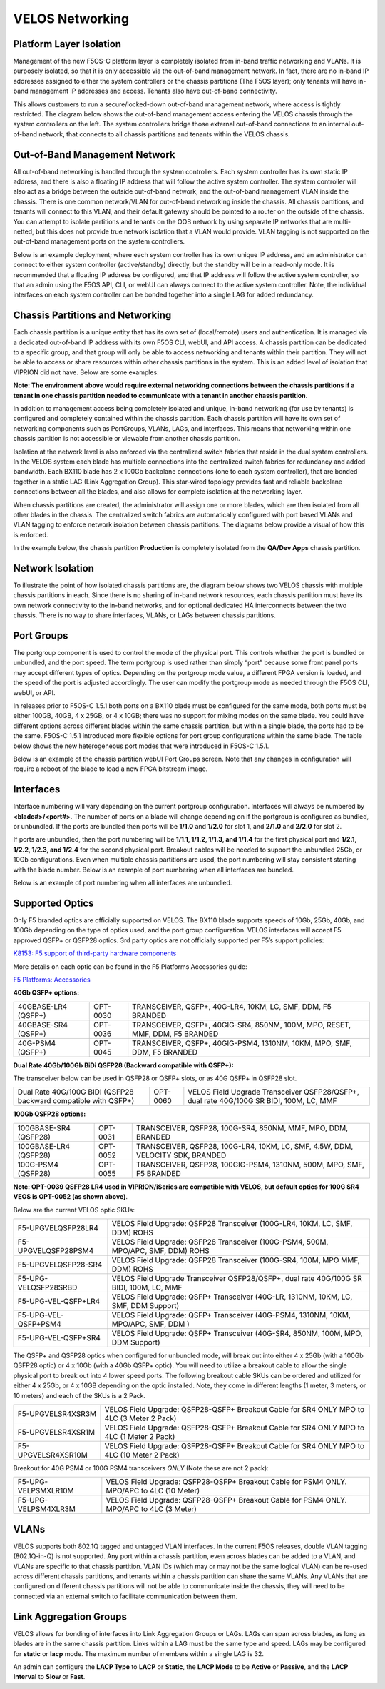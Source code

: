 ================
VELOS Networking
================

Platform Layer Isolation
========================

Management of the new F5OS-C platform layer is completely isolated from in-band traffic networking and VLANs. It is purposely isolated, so that it is only accessible via the out-of-band management network. In fact, there are no in-band IP addresses assigned to either the system controllers or the chassis partitions (The F5OS layer); only tenants will have in-band management IP addresses and access. Tenants also have out-of-band connectivity.

This allows customers to run a secure/locked-down out-of-band management network, where access is tightly restricted. The diagram below shows the out-of-band management access entering the VELOS chassis through the system controllers on the left. The system controllers bridge those external out-of-band connections to an internal out-of-band network, that connects to all chassis partitions and tenants within the VELOS chassis. 

.. image:: images/velos_networking/image1.png
  :align: center

Out-of-Band Management Network
==============================

All out-of-band networking is handled through the system controllers. Each system controller has its own static IP address, and there is also a floating IP address that will follow the active system controller. The system controller will also act as a bridge between the outside out-of-band network, and the out-of-band management VLAN inside the chassis. There is one common network/VLAN for out-of-band networking inside the chassis. All chassis partitions, and tenants will connect to this VLAN, and their default gateway should be pointed to a router on the outside of the chassis. You can attempt to isolate partitions and tenants on the OOB network by using separate IP networks that are multi-netted, but this does not provide true network isolation that a VLAN would provide. VLAN tagging is not supported on the out-of-band management ports on the system controllers.

Below is an example deployment; where each system controller has its own unique IP address, and an administrator can connect to either system controller (active/standby) directly, but the standby will be in a read-only mode. It is recommended that a floating IP address be configured, and that IP address will follow the active system controller, so that an admin using the F5OS API, CLI, or webUI can always connect to the active system controller. Note, the individual interfaces on each system controller can be bonded together into a single LAG for added redundancy.

.. image:: images/velos_networking/image2.png
  :align: center
  :scale: 50%

Chassis Partitions and Networking
=================================

Each chassis partition is a unique entity that has its own set of (local/remote) users and authentication. It is managed via a dedicated out-of-band IP address with its own F5OS CLI, webUI, and API access. A chassis partition can be dedicated to a specific group, and that group will only be able to access networking and tenants within their partition. They will not be able to access or share resources within other chassis partitions in the system. This is an added level of isolation that VIPRION did not have. Below are some examples:

.. image:: images/velos_networking/image3.png
  :align: center
  :scale: 70%

**Note: The environment above would require external networking connections between the chassis partitions if a tenant in one chassis partition needed to communicate with a tenant in another chassis partition.**

.. image:: images/velos_networking/image4.png
  :align: center
  :scale: 50%

In addition to management access being completely isolated and unique, in-band networking (for use by tenants) is configured and completely contained within the chassis partition. Each chassis partition will have its own set of networking components such as PortGroups, VLANs, LAGs, and interfaces. This means that networking within one chassis partition is not accessible or viewable from another chassis partition. 

Isolation at the network level is also enforced via the centralized switch fabrics that reside in the dual system controllers. In the VELOS system each blade has multiple connections into the centralized switch fabrics for redundancy and added bandwidth. Each BX110 blade has 2 x 100Gb backplane connections (one to each system controller), that are bonded together in a static LAG (Link Aggregation Group). This star-wired topology provides fast and reliable backplane connections between all the blades, and also allows for complete isolation at the networking layer.

.. image:: images/velos_networking/image5.png
  :align: center


When chassis partitions are created, the administrator will assign one or more blades, which are then isolated from all other blades in the chassis. The centralized switch fabrics are automatically configured with port based VLANs and VLAN tagging to enforce network isolation between chassis partitions. The diagrams below provide a visual of how this is enforced.


.. image:: images/velos_networking/image6.png
  :align: center
  :scale: 80%

In the example below, the chassis partition **Production** is completely isolated from the **QA/Dev Apps** chassis partition.

.. image:: images/velos_networking/image7.png
  :align: center
  :scale: 80%

Network Isolation
=================

To illustrate the point of how isolated chassis partitions are, the diagram below shows two VELOS chassis with multiple chassis partitions in each. Since there is no sharing of in-band network resources, each chassis partition must have its own network connectivity to the in-band networks, and for optional dedicated HA interconnects between the two chassis. There is no way to share interfaces, VLANs, or LAGs between chassis partitions. 

.. image:: images/velos_networking/image8.png
  :align: center
  :scale: 80%

Port Groups
===========

The portgroup component is used to control the mode of the physical port. This controls whether the port is bundled or unbundled, and the port speed. The term portgroup is used rather than simply “port” because some front panel ports may accept different types of optics. Depending on the portgroup mode value, a different FPGA version is loaded, and the speed of the port is adjusted accordingly. The user can modify the portgroup mode as needed through the F5OS CLI, webUI, or API.


.. image:: images/velos_networking/image9.png
  :width: 45%

.. image:: images/velos_networking/image10.png
  :width: 45%

In releases prior to F5OS-C 1.5.1 both ports on a BX110 blade must be configured for the same mode, both ports must be either 100GB, 40GB, 4 x 25GB, or 4 x 10GB; there was no support for mixing modes on the same blade. You could have different options across different blades within the same chassis partition, but within a single blade, the ports had to be the same. F5OS-C 1.5.1 introduced more flexible options for port group configurations within the same blade. The table below shows the new heterogeneous port modes that were introduced in F5OS-C 1.5.1.

.. image:: images/velos_networking/image10a.png
   :align: center
   :scale: 70%



Below is an example of the chassis partition webUI Port Groups screen. Note that any changes in configuration will require a reboot of the blade to load a new FPGA bitstream image.

.. image:: images/velos_networking/image11.png
   :align: center
   :scale: 70%


Interfaces
==========

Interface numbering will vary depending on the current portgroup configuration. Interfaces will always be numbered by **<blade#>/<port#>**. The number of ports on a blade will change depending on if the portgroup is configured as bundled, or unbundled. If the ports are bundled then ports will be **1/1.0** and **1/2.0** for slot 1, and **2/1.0** and **2/2.0** for slot 2. 

If ports are unbundled, then the port numbering will be **1/1.1, 1/1.2, 1/1.3, and 1/1.4** for the first physical port and **1/2.1, 1/2.2, 1/2.3, and 1/2.4** for the second physical port. Breakout cables will be needed to support the unbundled 25Gb, or 10Gb configurations. Even when multiple chassis partitions are used, the port numbering will stay consistent starting with the blade number. Below is an example of port numbering when all interfaces are bundled.

.. image:: images/velos_networking/image12.png
  :align: center

Below is an example of port numbering when all interfaces are unbundled.

.. image:: images/velos_networking/image12a.png
  :align: center

Supported Optics
================

Only F5 branded optics are officially supported on VELOS. The BX110 blade supports speeds of 10Gb, 25Gb, 40Gb, and 100Gb depending on the type of optics used, and the port group configuration. VELOS interfaces will accept F5 approved QSFP+ or QSFP28 optics. 3rd party optics are not officially supported per F5’s support policies: 



`K8153: F5 support of third-party hardware components <https://my.f5.com/manage/s/article/K8153>`_

More details on each optic can be found in the F5 Platforms Accessories guide:

`F5 Platforms: Accessories <https://techdocs.f5.com/en-us/hw-platforms/f5-plat-accessories.html>`_

**40Gb QSFP+ options:**


+------------------------+------------+------------------------------------------------------------------------------+
| 40GBASE-LR4 (QSFP+)    | OPT-0030   | TRANSCEIVER, QSFP+, 40G-LR4, 10KM, LC, SMF, DDM, F5 BRANDED                  |
+------------------------+------------+------------------------------------------------------------------------------+
| 40GBASE-SR4 (QSFP+)    | OPT-0036   | TRANSCEIVER, QSFP+, 40GIG-SR4, 850NM, 100M, MPO, RESET, MMF, DDM, F5 BRANDED |
+------------------------+------------+------------------------------------------------------------------------------+
| 40G-PSM4 (QSFP+)       | OPT-0045   | TRANSCEIVER, QSFP+, 40GIG-PSM4, 1310NM, 10KM, MPO, SMF, DDM, F5 BRANDED      |
+------------------------+------------+------------------------------------------------------------------------------+

**Dual Rate 40Gb/100Gb BiDi QSFP28 (Backward compatible with QSFP+):**

The transceiver below can be used in QSFP28 or QSFP+ slots,  or as 40G QSFP+ in QSFP28 slot. 

+------------------------------------------------------------------+------------+-----------------------------------------------------------------------------------------+
| Dual Rate 40G/100G BIDI (QSFP28 backward compatible with QSFP+)  | OPT-0060   | VELOS Field Upgrade Transceiver QSFP28/QSFP+, dual rate 40G/100G SR BIDI, 100M, LC, MMF |
+------------------------------------------------------------------+------------+-----------------------------------------------------------------------------------------+

**100Gb QSFP28 options:**

+------------------------+------------+----------------------------------------------------------------------------------+
| 100GBASE-SR4 (QSFP28)  | OPT-0031   | TRANSCEIVER, QSFP28, 100G-SR4, 850NM, MMF, MPO, DDM, BRANDED                     |
+------------------------+------------+----------------------------------------------------------------------------------+
| 100GBASE-LR4 (QSFP28)  | OPT-0052   | TRANSCEIVER, QSFP28, 100G-LR4, 10KM, LC, SMF, 4.5W, DDM, VELOCITY SDK, BRANDED   |
+------------------------+------------+----------------------------------------------------------------------------------+
| 100G-PSM4 (QSFP28)     | OPT-0055   | TRANSCEIVER, QSFP28, 100GIG-PSM4, 1310NM, 500M, MPO, SMF, F5 BRANDED             |
+------------------------+------------+----------------------------------------------------------------------------------+



**Note: OPT-0039 QSFP28 LR4 used in VIPRION/iSeries are compatible with VELOS, but default optics for 100G SR4 VEOS is OPT-0052 (as shown above)**.

Below are the current VELOS optic SKUs:

+----------------------+-----------------------------------------------------------------------------------------+
| F5-UPGVELQSFP28LR4   | VELOS Field Upgrade: QSFP28 Transceiver (100G-LR4, 10KM, LC, SMF, DDM) ROHS             |
+----------------------+-----------------------------------------------------------------------------------------+
| F5-UPGVELQSFP28PSM4  | VELOS Field Upgrade: QSFP28 Transceiver (100G-PSM4, 500M, MPO/APC, SMF, DDM) ROHS       |
+----------------------+-----------------------------------------------------------------------------------------+
| F5-UPGVELQSFP28-SR4  | VELOS Field Upgrade: QSFP28 Transceiver (100G-SR4, 100M, MPO MMF, DDM) ROHS             |
+----------------------+-----------------------------------------------------------------------------------------+
| F5-UPG-VELQSFP28SRBD | VELOS Field Upgrade Transceiver QSFP28/QSFP+, dual rate 40G/100G SR BIDI, 100M, LC, MMF |
+----------------------+-----------------------------------------------------------------------------------------+
| F5-UPG-VEL-QSFP+LR4  | VELOS Field Upgrade: QSFP+ Transceiver (40G-LR, 1310NM, 10KM, LC, SMF, DDM Support)     |
+----------------------+-----------------------------------------------------------------------------------------+
| F5-UPG-VEL-QSFP+PSM4 | VELOS Field Upgrade: QSFP+ Transceiver (40G-PSM4, 1310NM, 10KM, MPO/APC, SMF, DDM )     |
+----------------------+-----------------------------------------------------------------------------------------+
| F5-UPG-VEL-QSFP+SR4  | VELOS Field Upgrade: QSFP+ Transceiver (40G-SR4, 850NM, 100M, MPO, DDM Support)         |
+----------------------+-----------------------------------------------------------------------------------------+

The QSFP+ and QSFP28 optics when configured for unbundled mode, will break out into either 4 x 25Gb (with a 100Gb QSFP28 optic) or 4 x 10Gb (with a 40Gb QSFP+ optic). You will need to utilize a breakout cable to allow the single physical port to break out into 4 lower speed ports. The following breakout cable SKUs can be ordered and utilized for either 4 x 25Gb, or 4 x 10GB depending on the optic installed. Note, they come in different lengths (1 meter, 3 meters, or 10 meters) and each of the SKUs is a 2 Pack.

+---------------------+--------------------------------------------------------------------------------------------+
| F5-UPGVELSR4XSR3M   | VELOS Field Upgrade: QSFP28-QSFP+ Breakout Cable for SR4 ONLY MPO to 4LC (3 Meter 2 Pack)  |
+---------------------+--------------------------------------------------------------------------------------------+
| F5-UPGVELSR4XSR1M   | VELOS Field Upgrade: QSFP28-QSFP+ Breakout Cable for SR4 ONLY MPO to 4LC (1 Meter 2 Pack)  |
+---------------------+--------------------------------------------------------------------------------------------+
| F5-UPGVELSR4XSR10M  | VELOS Field Upgrade: QSFP28-QSFP+ Breakout Cable for SR4 ONLY MPO to 4LC (10 Meter 2 Pack) |
+---------------------+--------------------------------------------------------------------------------------------+

Breakout for 40G PSM4 or 100G PSM4 transceivers *ONLY* (Note these are not 2 pack):

+---------------------+--------------------------------------------------------------------------------------------+
| F5-UPG-VELPSMXLR10M | VELOS Field Upgrade: QSFP28-QSFP+ Breakout Cable for PSM4 ONLY. MPO/APC to 4LC (10 Meter)  |
+---------------------+--------------------------------------------------------------------------------------------+
| F5-UPG-VELPSM4XLR3M | VELOS Field Upgrade: QSFP28-QSFP+ Breakout Cable for PSM4 ONLY. MPO/APC to 4LC (3 Meter)   |
+---------------------+--------------------------------------------------------------------------------------------+

VLANs
=====

VELOS supports both 802.1Q tagged and untagged VLAN interfaces. In the current F5OS releases, double VLAN tagging (802.1Q-in-Q) is not supported. Any port within a chassis partition, even across blades can be added to a VLAN, and VLANs are specific to that chassis partition. VLAN IDs (which may or may not be the same logical VLAN) can be re-used across different chassis partitions, and tenants within a chassis partition can share the same VLANs. Any VLANs that are configured on different chassis partitions will not be able to communicate inside the chassis, they will need to be connected via an external switch to facilitate communication between them.


Link Aggregation Groups
=======================

VELOS allows for bonding of interfaces into Link Aggregation Groups or LAGs. LAGs can span across blades, as long as blades are in the same chassis partition. Links within a LAG must be the same type and speed. LAGs may be configured for **static** or **lacp** mode. The maximum number of members within a single LAG is 32.

An admin can configure the **LACP Type** to **LACP** or **Static**, the **LACP Mode** to be **Active** or **Passive**, and the **LACP Interval** to **Slow** or **Fast**.  
